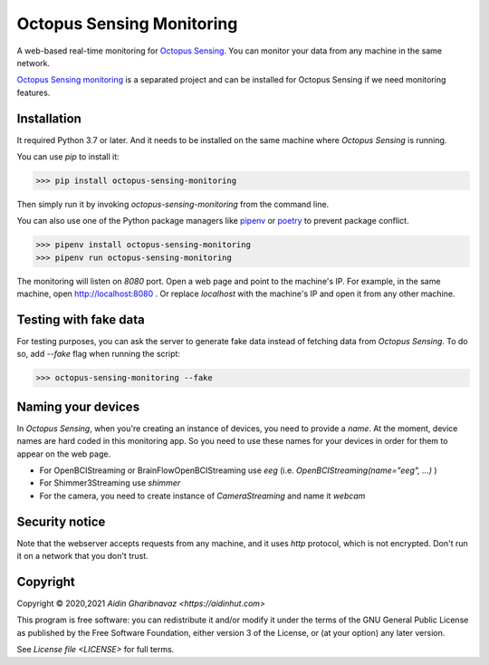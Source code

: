 .. _octopus_sensing_monitoring:

***************************
Octopus Sensing Monitoring
***************************

A web-based real-time monitoring for `Octopus Sensing <https://octopus-sensing.nastaran-saffar.me/>`_. You can
monitor your data from any machine in the same network.

`Octopus Sensing monitoring <https://github.com/octopus-sensing/octopus-sensing-monitoring>`_ is 
a separated project and can be installed for Octopus Sensing if we need monitoring features.


Installation
------------

It required Python 3.7 or later. And it needs to be installed on the same machine where `Octopus
Sensing` is running.

You can use `pip` to install it:

>>> pip install octopus-sensing-monitoring


Then simply run it by invoking `octopus-sensing-monitoring` from the command line.

You can also use one of the Python package managers like `pipenv <https://pipenv.pypa.io/en/latest/>`_
or `poetry <https://python-poetry.org/>`_ to prevent package conflict.

>>> pipenv install octopus-sensing-monitoring
>>> pipenv run octopus-sensing-monitoring


The monitoring will listen on `8080` port. Open a web page and point to the machine's IP. For
example, in the same machine, open http://localhost:8080 . Or replace `localhost` with the machine's
IP and open it from any other machine.

Testing with fake data
----------------------

For testing purposes, you can ask the server to generate fake data instead of fetching data from
`Octopus Sensing`. To do so, add `--fake` flag when running the script:

>>> octopus-sensing-monitoring --fake

Naming your devices
-------------------

In `Octopus Sensing`, when you're creating an instance of devices, you need to provide a `name`. At the
moment, device names are hard coded in this monitoring app. So you need to use these names for your
devices in order for them to appear on the web page.

* For OpenBCIStreaming or BrainFlowOpenBCIStreaming use `eeg` (i.e. `OpenBCIStreaming(name="eeg", ...)` )
* For Shimmer3Streaming use `shimmer`
* For the camera, you need to create instance of `CameraStreaming` and name it `webcam`

Security notice
---------------

Note that the webserver accepts requests from any machine, and it uses `http` protocol, which
is not encrypted. Don't run it on a network that you don't trust.

Copyright
---------

Copyright © 2020,2021 `Aidin Gharibnavaz <https://aidinhut.com>`

This program is free software: you can redistribute it and/or modify it under the terms of the GNU
General Public License as published by the Free Software Foundation, either version 3 of the
License, or (at your option) any later version.

See `License file <LICENSE>` for full terms.
